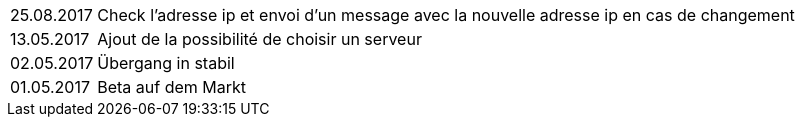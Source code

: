 ﻿[horizontal]
25.08.2017:: Check l'adresse ip et envoi d'un message avec la nouvelle adresse ip en cas de changement

13.05.2017:: Ajout de la possibilité de choisir un serveur

02.05.2017:: Übergang in stabil

01.05.2017:: Beta auf dem Markt
